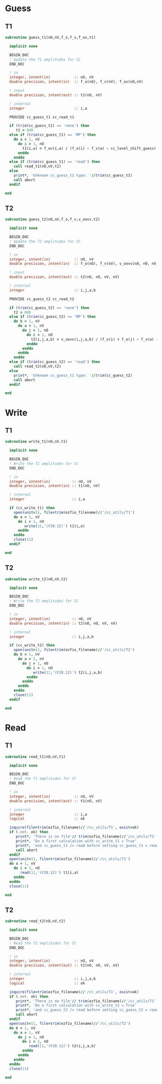 * Guess
** T1
#+begin_src f90 :comments org :tangle guess_t.irp.f
subroutine guess_t1(nO,nV,f_o,f_v,f_ov,t1)

  implicit none

  BEGIN_DOC
  ! Update the T1 amplitudes for CC
  END_DOC

  ! in
  integer, intent(in)           :: nO, nV
  double precision, intent(in)  :: f_o(nO), f_v(nV), f_ov(nO,nV)

  ! inout
  double precision, intent(out) :: t1(nO, nV)

  ! internal
  integer                       :: i,a

  PROVIDE cc_guess_t1 cc_read_t1

  if (trim(cc_guess_t1) == 'none') then
     t1 = 0d0
  else if (trim(cc_guess_t1) == 'MP') then
    do a = 1, nV
      do i = 1, nO
        t1(i,a) = f_ov(i,a) / (f_o(i) - f_v(a) - cc_level_shift_guess)
      enddo
    enddo
  else if (trim(cc_guess_t1) == 'read') then
    call read_t1(nO,nV,t1)
  else
    print*, 'Unknown cc_guess_t1 type: '//trim(cc_guess_t1)
    call abort
  endif
  
end  
#+end_src

** T2
#+begin_src f90 :comments org :tangle guess_t.irp.f
subroutine guess_t2(nO,nV,f_o,f_v,v_oovv,t2)

  implicit none

  BEGIN_DOC
  ! Update the T2 amplitudes for CC
  END_DOC

  ! in
  integer, intent(in)           :: nO, nV
  double precision, intent(in)  :: f_o(nO), f_v(nV), v_oovv(nO, nO, nV, nV)

  ! inout
  double precision, intent(out) :: t2(nO, nO, nV, nV)

  ! internal
  integer                       :: i,j,a,b

  PROVIDE cc_guess_t2 cc_read_t2
  
  if (trim(cc_guess_t2) == 'none') then
    t2 = 0d0
  else if (trim(cc_guess_t2) == 'MP') then
    do b = 1, nV
      do a = 1, nV
        do j = 1, nO
          do i = 1, nO
            t2(i,j,a,b) = v_oovv(i,j,a,b) / (f_o(i) + f_o(j) - f_v(a) - f_v(b) - cc_level_shift_guess)
          enddo
        enddo
      enddo
    enddo
  else if (trim(cc_guess_t2) == 'read') then
    call read_t2(nO,nV,t2)
  else
    print*, 'Unknown cc_guess_t1 type: '//trim(cc_guess_t2)
    call abort
  endif
  
end  
#+end_src

* Write
** T1
#+begin_src f90 :comments org :tangle guess_t.irp.f
subroutine write_t1(nO,nV,t1)

  implicit none

  BEGIN_DOC
  ! Write the T1 amplitudes for CC
  END_DOC

  ! in
  integer, intent(in)          :: nO, nV
  double precision, intent(in) :: t1(nO, nV)

  ! internal
  integer                      :: i,a

  if (cc_write_t1) then
    open(unit=11, file=trim(ezfio_filename)//'/cc_utils/T1')
    do a = 1, nV
      do i = 1, nO
         write(11,'(F20.12)') t1(i,a)
      enddo
    enddo
    close(11)
  endif
  
end  
#+end_src

** T2
#+begin_src f90 :comments org :tangle guess_t.irp.f
subroutine write_t2(nO,nV,t2)

  implicit none

  BEGIN_DOC
  ! Write the T2 amplitudes for CC
  END_DOC

  ! in
  integer, intent(in)          :: nO, nV
  double precision, intent(in) :: t2(nO, nO, nV, nV)

  ! internal
  integer                      :: i,j,a,b

  if (cc_write_t2) then
    open(unit=11, file=trim(ezfio_filename)//'/cc_utils/T2')
    do b = 1, nV
      do a = 1, nV
        do j = 1, nO
          do i = 1, nO
             write(11,'(F20.12)') t2(i,j,a,b)
          enddo
        enddo
      enddo
    enddo
    close(11)
  endif
  
end  
#+end_src

* Read
** T1
#+begin_src f90 :comments org :tangle guess_t.irp.f
subroutine read_t1(nO,nV,t1)

  implicit none

  BEGIN_DOC
  ! Read the T1 amplitudes for CC
  END_DOC

  ! in
  integer, intent(in)           :: nO, nV
  double precision, intent(out) :: t1(nO, nV)

  ! internal
  integer                       :: i,a
  logical                       :: ok

  inquire(file=trim(ezfio_filename)//'/cc_utils/T1', exist=ok)
  if (.not. ok) then
     print*, 'There is no file'// trim(ezfio_filename)//'/cc_utils/T1'
     print*, 'Do a first calculation with cc_write_t1 = True'
     print*, 'and cc_guess_t1 /= read before setting cc_guess_t1 = read'
     call abort
  endif
  open(unit=11, file=trim(ezfio_filename)//'/cc_utils/T1')
  do a = 1, nV
    do i = 1, nO
       read(11,'(F20.12)') t1(i,a)
    enddo
  enddo
  close(11)
  
end  
#+end_src

** T2
#+begin_src f90 :comments org :tangle guess_t.irp.f
subroutine read_t2(nO,nV,t2)

  implicit none

  BEGIN_DOC
  ! Read the T2 amplitudes for CC
  END_DOC

  ! in
  integer, intent(in)           :: nO, nV
  double precision, intent(out) :: t2(nO, nO, nV, nV)

  ! internal
  integer                       :: i,j,a,b
  logical                       :: ok

  inquire(file=trim(ezfio_filename)//'/cc_utils/T1', exist=ok)
  if (.not. ok) then
     print*, 'There is no file'// trim(ezfio_filename)//'/cc_utils/T1'
     print*, 'Do a first calculation with cc_write_t2 = True'
     print*, 'and cc_guess_t2 /= read before setting cc_guess_t2 = read'
     call abort
  endif
  open(unit=11, file=trim(ezfio_filename)//'/cc_utils/T2')
  do b = 1, nV
    do a = 1, nV
      do j = 1, nO
        do i = 1, nO
           read(11,'(F20.12)') t2(i,j,a,b)
        enddo
      enddo
    enddo
  enddo
  close(11)
  
end  
#+end_src
